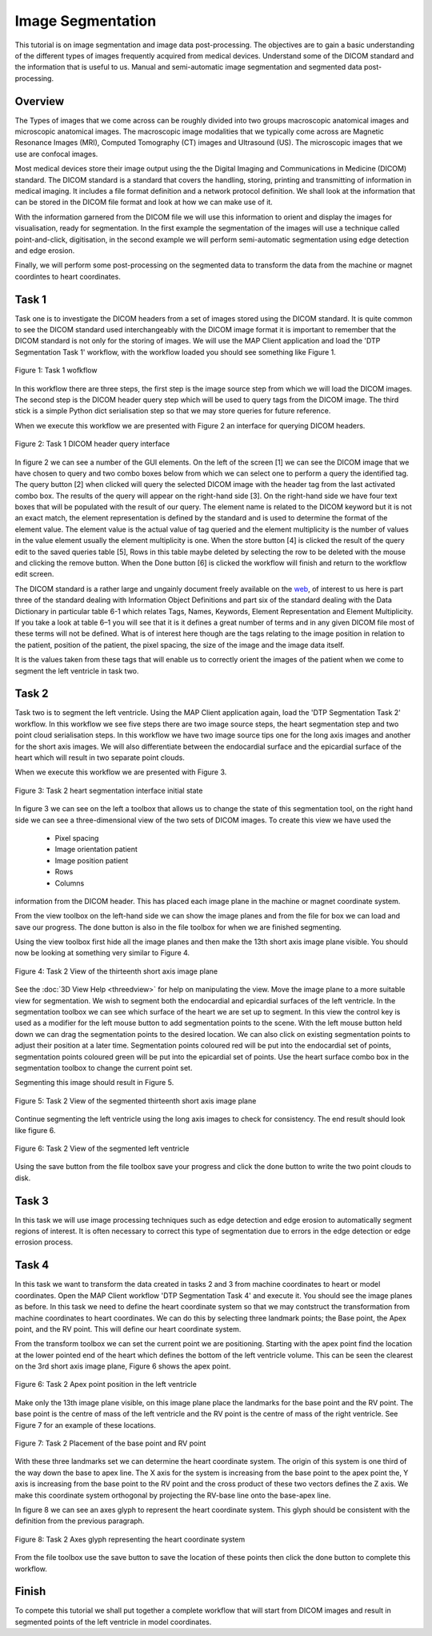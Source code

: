 ==================
Image Segmentation 
==================

This tutorial is on image segmentation and image data post-processing.  The objectives are to gain a basic understanding of the different types of images frequently acquired from medical devices.  Understand some of the DICOM standard and the information that is useful to us.  Manual and semi-automatic image segmentation and segmented data post-processing.

Overview
======== 

The Types of images that we come across can be roughly divided into two groups macroscopic anatomical images and microscopic anatomical images.  The macroscopic image modalities that we typically come across are Magnetic Resonance Images (MRI), Computed Tomography (CT) images and Ultrasound (US).  The microscopic images that we use are confocal images.

Most medical devices store their image output using the the Digital Imaging and Communications in Medicine (DICOM) standard.  The DICOM standard is a standard that covers the handling, storing, printing and transmitting of information in medical imaging.  It includes a file format definition and a network protocol definition.  We shall look at the information that can be stored in the DICOM file format and look at how we can make use of it.

With the information garnered from the DICOM file we will use this information to orient and display the images for visualisation, ready for segmentation.  In the first example the segmentation of the images will use a technique called point-and-click, digitisation, in the second example we will perform semi-automatic segmentation using edge detection and edge erosion.

Finally, we will perform some post-processing on the segmented data to transform the data from the machine or magnet coordintes to heart coordinates.

Task 1
======

Task one is to investigate the DICOM headers from a set of images stored using the DICOM standard.  It is quite common to see the DICOM standard used interchangeably with the DICOM image format it is important to remember that the DICOM standard is not only for the storing of images.  We will use the MAP Client application and load the 'DTP Segmentation Task 1' workflow, with the workflow loaded you should see something like Figure 1.

.. figure:: _images/task1workflow.png
   :align: center
   :alt: Task 1 workflow image
   
   Figure 1: Task 1 wofkflow
   
In this workflow there are three steps, the first step is the image source step from which we will load the DICOM images.  The second step is the DICOM header query step which will be used to query tags from the DICOM image.  The third stick is a simple Python dict serialisation step so that we may store queries for future reference.

When we execute this workflow we are presented with Figure 2 an interface for querying DICOM headers.
   
.. figure:: _images/task1interface.png
   :align: center
   :alt: Task 1 DICOM header query interface
   
   Figure 2: Task 1 DICOM header query interface
   
In figure 2 we can see a number of the GUI elements. On the left of the screen [1] we can see the DICOM image that we have chosen to query and two combo boxes below from which we can select one to perform a query the identified tag. The query button [2] when clicked will query the selected DICOM image with the header tag from the last activated combo box.  The results of the query will appear on the right-hand side [3]. On the right-hand side we have four text boxes that will be populated with the result of our query.  The element name is related to the DICOM keyword but it is not an exact match, the element representation is defined by the standard and is used to determine the format of the element value. The element value is the actual value of tag queried and the element multiplicity is the number of values in the value element usually the element multiplicity is one.  When the store button [4] is clicked the result of the query edit to the saved queries table [5], Rows in this table maybe deleted by selecting the row to be deleted with the mouse and clicking the remove button.  When the Done button [6] is clicked the workflow will finish and return to the workflow edit screen.

The DICOM standard is a rather large and ungainly document freely available on the `web <http://dicom.nema.org/standard.html>`_, of interest to us here is part three of the standard dealing with Information Object Definitions and part six of the standard dealing with the Data Dictionary in particular table 6-1 which relates Tags, Names, Keywords, Element Representation and Element Multiplicity.  If you take a look at table 6–1 you will see that it is it defines a great number of terms and in any given DICOM file most of these terms will not be defined.  What is of interest here though are the tags relating to the image position in relation to the patient, position of the patient, the pixel spacing, the size of the image and the image data itself.

It is the values taken from these tags that will enable us to correctly orient the images of the patient when we come to segment the left ventricle in task two.

Task 2
======

Task two is to segment the left ventricle.  Using the MAP Client application again, load the 'DTP Segmentation Task 2' workflow.  In this workflow we see five steps there are two image source steps, the heart segmentation step and two point cloud serialisation steps.  In this workflow we have two image source tips one for the long axis images and another for the short axis images. We will also differentiate between the endocardial surface and the epicardial surface of the heart which will result in two separate point clouds.

When we execute this workflow we are presented with Figure 3.

.. figure:: _images/task2initial.png
   :align: center
   :alt: Task 2 heart segmentation initial
   
   Figure 3: Task 2 heart segmentation interface initial state
   
In figure 3 we can see on the left a toolbox that allows us to change the state of this segmentation tool, on the right hand side we can see a three-dimensional view of the two sets of DICOM images.  To create this view we have used the

 * Pixel spacing
 * Image orientation patient
 * Image position patient
 * Rows
 * Columns
 
information from the DICOM header.  This has placed each image plane in the machine or magnet coordinate system.  

From the view toolbox on the left-hand side we can show the image planes and from the file for box we can load and save our progress. The done button is also in the file toolbox for when we are finished segmenting.

Using the view toolbox first hide all the image planes and then make the 13th short axis image plane visible. You should now be looking at something very similar to Figure 4.

.. figure:: _images/task2thirteenth.png
   :align: center
   :alt: Task 2 thirteenth image plane
   
   Figure 4: Task 2 View of the thirteenth short axis image plane
   
See the :doc:`3D View Help <threedview>` for help on manipulating the view.  Move the image plane to a more suitable view for segmentation.  We wish to segment both the endocardial and epicardial surfaces of the left ventricle. In the segmentation toolbox we can see which surface of the heart we are set up to segment.  In this view the control key is used as a modifier for the left mouse button to add segmentation points to the scene.  With the left mouse button held down we can drag the segmentation points to the desired location.  We can also click on existing segmentation points to adjust their position at a later time.  Segmentation points coloured red will be put into the endocardial set of points, segmentation points coloured green will be put into the epicardial set of points.  Use the heart surface combo box in the segmentation toolbox to change the current point set.

Segmenting this image should result in Figure 5.

.. figure:: _images/task2thirteenthsegmented.png
   :align: center
   :alt: Task 2 segmented thirteenth image planes
   
   Figure 5: Task 2 View of the segmented thirteenth short axis image plane
   
Continue segmenting the left ventricle using the long axis images to check for consistency.  The end result should look like figure 6.

.. figure:: _images/task2segmentation.png
   :align: center
   :alt: Task 2 segmented left ventricle
   
   Figure 6: Task 2 View of the segmented left ventricle
   
Using the save button from the file toolbox save your progress and click the done button to write the two point clouds to disk.

Task 3
======

.. TODO: Not yet complete

In this task we will use image processing techniques such as edge detection and edge erosion to automatically segment regions of interest. It is often necessary to correct this type of segmentation due to errors in the edge detection or edge errosion process.

Task 4
======

In this task we want to transform the data created in tasks 2 and 3 from machine coordinates to heart or model coordinates.  Open the MAP Client workflow 'DTP Segmentation Task 4' and execute it.  You should see the image planes as before.  In this task we need to define the heart coordinate system so that we may contstruct the transformation from machine coordinates to heart coordinates.  We can do this by selecting three landmark points; the Base point, the Apex point, and the RV point.  This will define our heart coordinate system.

From the transform toolbox we can set the current point we are positioning.  Starting with the apex point find the location at the lower pointed end of the heart which defines the bottom of the left ventricle volume.  This can be seen the clearest on the 3rd short axis image plane, Figure 6 shows the apex point.

.. figure:: _images/task2apex.png
   :align: center
   :alt: Task 2 apex point position
   
   Figure 6: Task 2 Apex point position in the left ventricle
   
Make only the 13th image plane visible, on this image plane place the landmarks for the base point and the RV point. The base point is the centre of mass of the left ventricle and the RV point is the centre of mass of the right ventricle. See Figure 7 for an example of these locations.

.. figure:: _images/task2baseptrvpt.png
   :align: center
   :alt: Task 2 placement of base point and RV point
   
   Figure 7: Task 2 Placement of the base point and RV point
   
With these three landmarks set we can determine the heart coordinate system. The origin of this system is one third of the way down the base to apex line.  The X axis for the system is increasing from the base point to the apex point the, Y axis is increasing from the base point to the RV point and the cross product of these two vectors defines the Z axis. We make this coordinate system orthogonal by projecting the RV-base line onto the base-apex line.

In figure 8 we can see an axes glyph to represent the heart coordinate system.  This glyph should be consistent with the definition from the previous paragraph. 

.. figure:: _images/task2axesglyph.png
   :align: center
   :alt: Task 2 Axes glyph
   
   Figure 8: Task 2 Axes glyph representing the heart coordinate system
   
From the file toolbox use the save button to save the location of these points then click the done button to complete this workflow.

Finish
======

To compete this tutorial we shall put together a complete workflow that will start from DICOM images and result in segmented points of the left ventricle in model coordinates.

.. TODO: Complete!